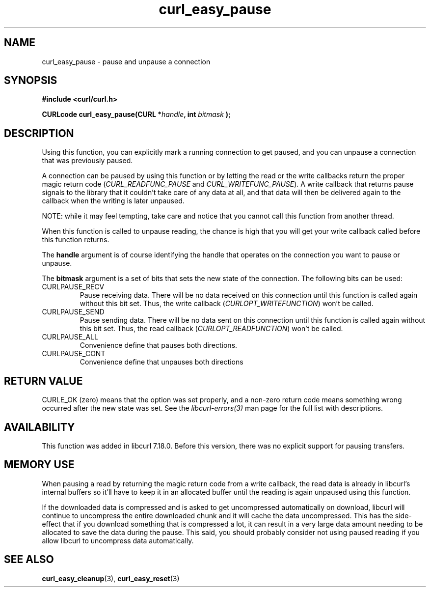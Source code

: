 .\"
.TH curl_easy_pause 3 "17 Dec 2007" "libcurl 7.18.0" "libcurl Manual"
.SH NAME
curl_easy_pause - pause and unpause a connection
.SH SYNOPSIS
.B #include <curl/curl.h>

.BI "CURLcode curl_easy_pause(CURL *"handle ", int "bitmask " );"

.SH DESCRIPTION
Using this function, you can explicitly mark a running connection to get
paused, and you can unpause a connection that was previously paused.

A connection can be paused by using this function or by letting the read
or the write callbacks return the proper magic return code
(\fICURL_READFUNC_PAUSE\fP and \fICURL_WRITEFUNC_PAUSE\fP). A write callback
that returns pause signals to the library that it couldn't take care of any
data at all, and that data will then be delivered again to the callback when
the writing is later unpaused.

NOTE: while it may feel tempting, take care and notice that you cannot call
this function from another thread.

When this function is called to unpause reading, the chance is high that you
will get your write callback called before this function returns.

The \fBhandle\fP argument is of course identifying the handle that operates on
the connection you want to pause or unpause.

The \fBbitmask\fP argument is a set of bits that sets the new state of the
connection. The following bits can be used:
.IP CURLPAUSE_RECV
Pause receiving data. There will be no data received on this connection until
this function is called again without this bit set. Thus, the write callback
(\fICURLOPT_WRITEFUNCTION\fP) won't be called.
.IP CURLPAUSE_SEND
Pause sending data. There will be no data sent on this connection until this
function is called again without this bit set. Thus, the read callback
(\fICURLOPT_READFUNCTION\fP) won't be called.
.IP CURLPAUSE_ALL
Convenience define that pauses both directions.
.IP CURLPAUSE_CONT
Convenience define that unpauses both directions
.SH RETURN VALUE
CURLE_OK (zero) means that the option was set properly, and a non-zero return
code means something wrong occurred after the new state was set.  See the
\fIlibcurl-errors(3)\fP man page for the full list with descriptions.
.SH AVAILABILITY
This function was added in libcurl 7.18.0. Before this version, there was no
explicit support for pausing transfers.
.SH "MEMORY USE"
When pausing a read by returning the magic return code from a write callback,
the read data is already in libcurl's internal buffers so it'll have to keep
it in an allocated buffer until the reading is again unpaused using this
function.

If the downloaded data is compressed and is asked to get uncompressed
automatically on download, libcurl will continue to uncompress the entire
downloaded chunk and it will cache the data uncompressed. This has the side-
effect that if you download something that is compressed a lot, it can result
in a very large data amount needing to be allocated to save the data during
the pause. This said, you should probably consider not using paused reading if
you allow libcurl to uncompress data automatically.
.SH "SEE ALSO"
.BR curl_easy_cleanup "(3), " curl_easy_reset "(3)"
